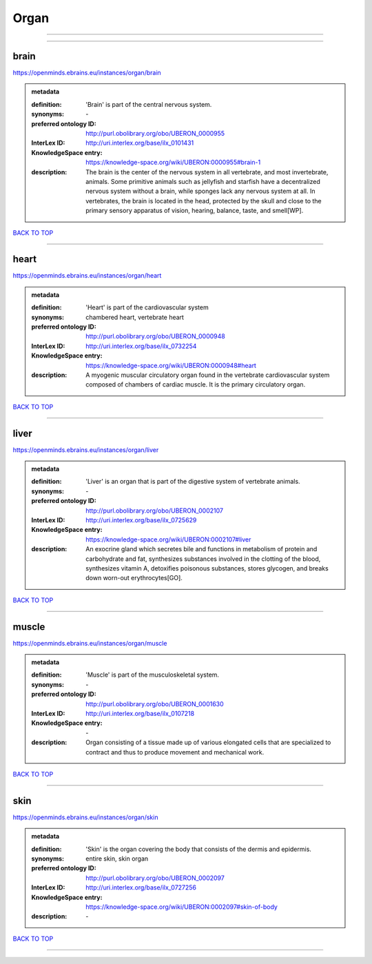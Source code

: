 #####
Organ
#####

------------

------------

brain
-----

https://openminds.ebrains.eu/instances/organ/brain

.. admonition:: metadata

   :definition: 'Brain' is part of the central nervous system.
   :synonyms: \-
   :preferred ontology ID: http://purl.obolibrary.org/obo/UBERON_0000955
   :InterLex ID: http://uri.interlex.org/base/ilx_0101431
   :KnowledgeSpace entry: https://knowledge-space.org/wiki/UBERON:0000955#brain-1
   :description: The brain is the center of the nervous system in all vertebrate, and most invertebrate, animals. Some primitive animals such as jellyfish and starfish have a decentralized nervous system without a brain, while sponges lack any nervous system at all. In vertebrates, the brain is located in the head, protected by the skull and close to the primary sensory apparatus of vision, hearing, balance, taste, and smell[WP].

`BACK TO TOP <Organ_>`_

------------

heart
-----

https://openminds.ebrains.eu/instances/organ/heart

.. admonition:: metadata

   :definition: 'Heart' is part of the cardiovascular system
   :synonyms: chambered heart, vertebrate heart
   :preferred ontology ID: http://purl.obolibrary.org/obo/UBERON_0000948
   :InterLex ID: http://uri.interlex.org/base/ilx_0732254
   :KnowledgeSpace entry: https://knowledge-space.org/wiki/UBERON:0000948#heart
   :description: A myogenic muscular circulatory organ found in the vertebrate cardiovascular system composed of chambers of cardiac muscle. It is the primary circulatory organ.

`BACK TO TOP <Organ_>`_

------------

liver
-----

https://openminds.ebrains.eu/instances/organ/liver

.. admonition:: metadata

   :definition: 'Liver' is an organ that is part of the digestive system of vertebrate animals.
   :synonyms: \-
   :preferred ontology ID: http://purl.obolibrary.org/obo/UBERON_0002107
   :InterLex ID: http://uri.interlex.org/base/ilx_0725629
   :KnowledgeSpace entry: https://knowledge-space.org/wiki/UBERON:0002107#liver
   :description: An exocrine gland which secretes bile and functions in metabolism of protein and carbohydrate and fat, synthesizes substances involved in the clotting of the blood, synthesizes vitamin A, detoxifies poisonous substances, stores glycogen, and breaks down worn-out erythrocytes[GO].

`BACK TO TOP <Organ_>`_

------------

muscle
------

https://openminds.ebrains.eu/instances/organ/muscle

.. admonition:: metadata

   :definition: 'Muscle' is part of the musculoskeletal system.
   :synonyms: \-
   :preferred ontology ID: http://purl.obolibrary.org/obo/UBERON_0001630
   :InterLex ID: http://uri.interlex.org/base/ilx_0107218
   :KnowledgeSpace entry: \-
   :description: Organ consisting of a tissue made up of various elongated cells that are specialized to contract and thus to produce movement and mechanical work.

`BACK TO TOP <Organ_>`_

------------

skin
----

https://openminds.ebrains.eu/instances/organ/skin

.. admonition:: metadata

   :definition: 'Skin' is the organ covering the body that consists of the dermis and epidermis.
   :synonyms: entire skin, skin organ
   :preferred ontology ID: http://purl.obolibrary.org/obo/UBERON_0002097
   :InterLex ID: http://uri.interlex.org/base/ilx_0727256
   :KnowledgeSpace entry: https://knowledge-space.org/wiki/UBERON:0002097#skin-of-body
   :description: \-

`BACK TO TOP <Organ_>`_

------------


